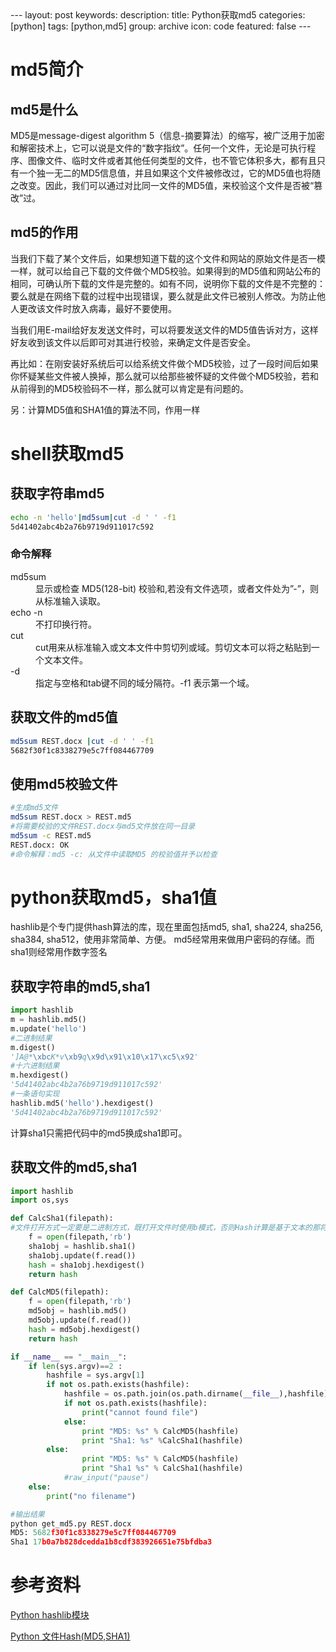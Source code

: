 #+BEGIN_HTML
---
layout: post
keywords: 
description: 
title: Python获取md5 
categories: [python]
tags: [python,md5]
group: archive
icon: code
featured: false
---
#+END_HTML
* md5简介
** md5是什么
MD5是message-digest algorithm 5（信息-摘要算法）的缩写，被广泛用于加密和解密技术上，它可以说是文件的“数字指纹”。任何一个文件，无论是可执行程序、图像文件、临时文件或者其他任何类型的文件，也不管它体积多大，都有且只有一个独一无二的MD5信息值，并且如果这个文件被修改过，它的MD5值也将随之改变。因此，我们可以通过对比同一文件的MD5值，来校验这个文件是否被“篡改”过。
** md5的作用
当我们下载了某个文件后，如果想知道下载的这个文件和网站的原始文件是否一模一样，就可以给自己下载的文件做个MD5校验。如果得到的MD5值和网站公布的相同，可确认所下载的文件是完整的。如有不同，说明你下载的文件是不完整的：要么就是在网络下载的过程中出现错误，要么就是此文件已被别人修改。为防止他人更改该文件时放入病毒，最好不要使用。

当我们用E-mail给好友发送文件时，可以将要发送文件的MD5值告诉对方，这样好友收到该文件以后即可对其进行校验，来确定文件是否安全。

再比如：在刚安装好系统后可以给系统文件做个MD5校验，过了一段时间后如果你怀疑某些文件被人换掉，那么就可以给那些被怀疑的文件做个MD5校验，若和从前得到的MD5校验码不一样，那么就可以肯定是有问题的。

另：计算MD5值和SHA1值的算法不同，作用一样
* shell获取md5
** 获取字符串md5
#+BEGIN_SRC sh
echo -n 'hello'|md5sum|cut -d ' ' -f1
5d41402abc4b2a76b9719d911017c592
#+END_SRC
*** 命令解释
+ md5sum :: 显示或检查 MD5(128-bit) 校验和,若没有文件选项，或者文件处为”-”，则从标准输入读取。
+ echo -n :: 不打印换行符。
+ cut :: cut用来从标准输入或文本文件中剪切列或域。剪切文本可以将之粘贴到一个文本文件。
+ -d :: 指定与空格和tab键不同的域分隔符。-f1 表示第一个域。
** 获取文件的md5值
#+BEGIN_SRC sh
md5sum REST.docx |cut -d ' ' -f1
5682f30f1c8338279e5c7ff084467709
#+END_SRC
** 使用md5校验文件
#+BEGIN_SRC sh
#生成md5文件
md5sum REST.docx > REST.md5
#将需要校验的文件REST.docx与md5文件放在同一目录
md5sum -c REST.md5
REST.docx: OK
#命令解释：md5 -c: 从文件中读取MD5 的校验值并予以检查
#+END_SRC
* python获取md5，sha1值
hashlib是个专门提供hash算法的库，现在里面包括md5, sha1, sha224, sha256, sha384, sha512，使用非常简单、方便。 md5经常用来做用户密码的存储。而sha1则经常用作数字签名
** 获取字符串的md5,sha1
#+BEGIN_SRC python
import hashlib
m = hashlib.md5()
m.update('hello')
#二进制结果
m.digest()
']A@*\xbcK*v\xb9q\x9d\x91\x10\x17\xc5\x92'
#十六进制结果
m.hexdigest()
'5d41402abc4b2a76b9719d911017c592'
#一条语句实现
hashlib.md5('hello').hexdigest()
'5d41402abc4b2a76b9719d911017c592'
#+END_SRC
计算sha1只需把代码中的md5换成sha1即可。
** 获取文件的md5,sha1
#+BEGIN_SRC python
import hashlib
import os,sys
 
def CalcSha1(filepath):
#文件打开方式一定要是二进制方式，既打开文件时使用b模式，否则Hash计算是基于文本的那将得到错误的文件Hash
    f = open(filepath,'rb')
    sha1obj = hashlib.sha1()
    sha1obj.update(f.read())
    hash = sha1obj.hexdigest()
    return hash
 
def CalcMD5(filepath):
    f = open(filepath,'rb')
    md5obj = hashlib.md5()
    md5obj.update(f.read())
    hash = md5obj.hexdigest()
    return hash
 
if __name__ == "__main__":
    if len(sys.argv)==2 :
        hashfile = sys.argv[1]
        if not os.path.exists(hashfile):
            hashfile = os.path.join(os.path.dirname(__file__),hashfile)
            if not os.path.exists(hashfile):
                print("cannot found file")
            else:
                print "MD5: %s" % CalcMD5(hashfile)
                print "Sha1: %s" %CalcSha1(hashfile)
        else:
                print "MD5: %s" % CalcMD5(hashfile)
                print "Sha1 %s" % CalcSha1(hashfile)
            #raw_input("pause")
    else:
        print("no filename")

#输出结果
python get_md5.py REST.docx
MD5: 5682f30f1c8338279e5c7ff084467709
Sha1 17b0a7b828dcedda1b8cdf383926651e75bfdba3
#+END_SRC
* 参考资料
[[http://blog.csdn.net/tys1986blueboy/article/details/7229199][Python hashlib模块]]

[[http://www.cnblogs.com/thinkingfor/archive/2010/09/13/1824766.html][Python 文件Hash(MD5,SHA1)]]
